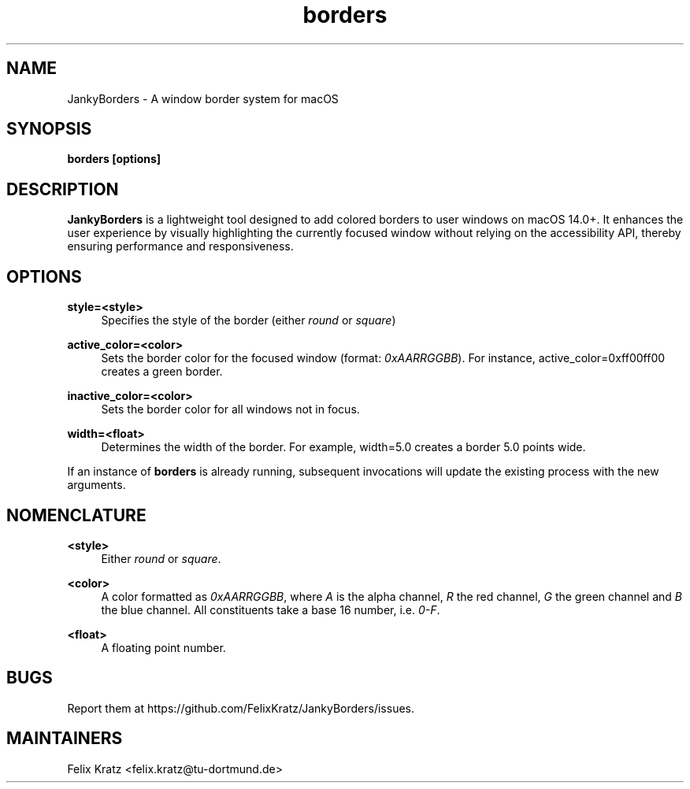 .\" Generated by scdoc 1.11.2
.\" Complete documentation for this program is not available as a GNU info page
.ie \n(.g .ds Aq \(aq
.el       .ds Aq '
.nh
.ad l
.\" Begin generated content:
.TH "borders" "1" "2023-11-12"
.P
.SH NAME
.P
JankyBorders - A window border system for macOS
.P
.SH SYNOPSIS
.P
\fBborders [options]\fR
.P
.SH DESCRIPTION
.P
\fBJankyBorders\fR is a lightweight tool designed to add colored borders to user
windows on macOS 14.\&0+.\& It enhances the user experience by visually highlighting
the currently focused window without relying on the accessibility API, thereby
ensuring performance and responsiveness.\&
.P
.SH OPTIONS
.P
\fBstyle=<style>\fR
.RS 4
Specifies the style of the border (either \fIround\fR or \fIsquare\fR)
.P
.RE
\fBactive_color=<color>\fR
.RS 4
Sets the border color for the focused window (format: \fI0xAARRGGBB\fR).\& For
instance, active_color=0xff00ff00 creates a green border.\&
.P
.RE
\fBinactive_color=<color>\fR
.RS 4
Sets the border color for all windows not in focus.\&
.P
.RE
\fBwidth=<float>\fR
.RS 4
Determines the width of the border.\& For example, width=5.\&0 creates a border
5.\&0 points wide.\&
.P
.RE
If an instance of \fBborders\fR is already running, subsequent invocations will
update the existing process with the new arguments.\&
.P
.SH NOMENCLATURE
.P
\fB<style>\fR
.RS 4
Either \fIround\fR or \fIsquare\fR.\&
.P
.RE
\fB<color>\fR
.RS 4
A color formatted as \fI0xAARRGGBB\fR, where \fIA\fR is the alpha channel, \fIR\fR the
red channel, \fIG\fR the green channel and \fIB\fR the blue channel.\& All constituents
take a base 16 number, i.\&e.\& \fI0-F\fR.\&
.P
.RE
\fB<float>\fR
.RS 4
A floating point number.\&
.P
.RE
.SH BUGS
.P
Report them at https://github.\&com/FelixKratz/JankyBorders/issues.\&
.P
.SH MAINTAINERS
.P
Felix Kratz <felix.\&kratz@tu-dortmund.\&de>
